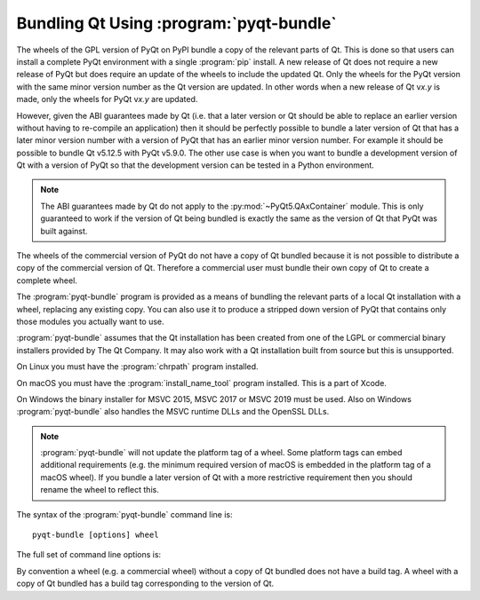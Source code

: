 .. _ref-pyqt-bundle:

Bundling Qt Using :program:`pyqt-bundle`
----------------------------------------

The wheels of the GPL version of PyQt on PyPI bundle a copy of the relevant
parts of Qt.  This is done so that users can install a complete PyQt
environment with a single :program:`pip` install.  A new release of Qt does not
require a new release of PyQt but does require an update of the wheels to
include the updated Qt.  Only the wheels for the PyQt version with the same
minor version number as the Qt version are updated.  In other words when a new
release of Qt v\ *x.y* is made, only the wheels for PyQt v\ *x.y* are updated.

However, given the ABI guarantees made by Qt (i.e. that a later version or Qt
should be able to replace an earlier version without having to re-compile an
application) then it should be perfectly possible to bundle a later version of
Qt that has a later minor version number with a version of PyQt that has an
earlier minor version number.  For example it should be possible to bundle Qt
v5.12.5 with PyQt v5.9.0.  The other use case is when you want to bundle a
development version of Qt with a version of PyQt so that the development
version can be tested in a Python environment.

.. note::
    The ABI guarantees made by Qt do not apply to the
    :py:mod:`~PyQt5.QAxContainer` module.  This is only guaranteed to work if
    the version of Qt being bundled is exactly the same as the version of Qt
    that PyQt was built against.

The wheels of the commercial version of PyQt do not have a copy of Qt bundled
because it is not possible to distribute a copy of the commercial version of
Qt.  Therefore a commercial user must bundle their own copy of Qt to create a
complete wheel.

The :program:`pyqt-bundle` program is provided as a means of bundling the
relevant parts of a local Qt installation with a wheel, replacing any existing
copy.  You can also use it to produce a stripped down version of PyQt that
contains only those modules you actually want to use.

:program:`pyqt-bundle` assumes that the Qt installation has been created from
one of the LGPL or commercial binary installers provided by The Qt Company.  It
may also work with a Qt installation built from source but this is unsupported.

On Linux you must have the :program:`chrpath` program installed.

On macOS you must have the :program:`install_name_tool` program installed.
This is a part of Xcode.

On Windows the binary installer for MSVC 2015, MSVC 2017 or MSVC 2019 must be
used.  Also on Windows :program:`pyqt-bundle` also handles the MSVC runtime
DLLs and the OpenSSL DLLs.

.. note::
    :program:`pyqt-bundle` will not update the platform tag of a wheel.  Some
    platform tags can embed additional requirements (e.g. the minimum required
    version of macOS is embedded in the platform tag of a macOS wheel).  If you
    bundle a later version of Qt with a more restrictive requirement then you
    should rename the wheel to reflect this.

The syntax of the :program:`pyqt-bundle` command line is::

    pyqt-bundle [options] wheel

The full set of command line options is:

.. program:: pyqt-bundle

.. option:: -h, --help

    Display a help message and exit.

.. option:: -V, --version

    Display the version number and exit.

.. option:: --build-tag-suffix SUFFIX

    ``SUFFIX`` is appended to the build tag in the name of the updated wheel.
    The build tag is the version number of the copy of Qt being bundled.

.. option:: --exclude NAME

    The ``NAME`` bindings are excluded from the wheel.  This option may be
    specified multiple times.

.. option:: --ignore-missing

    If a file cannot be found in the Qt installation being bundled then it is
    ignored instead of being teated as an error.  This allows unsupported or
    non-standard Qt installation to be bundled but may result in a wheel that
    does not work.

.. option:: --no-msvc-runtime

    On Windows the :file:`msvcp140.dll`, :file:`concrt140.dll` and
    :file:`vcruntime140.dll` MSVC runtime DLLs will not be included in the
    wheel.

.. option:: --no-openssl

    On Windows the OpenSSL DLLs (included with :program:`pyqt-bundle`) will not
    be included in the wheel.

.. option:: --openssl-dir DIR

    On Windows the OpenSSL DLLs included in the wheels are taken from ``DIR``
    instead of the DLLs included with :program:`pyqt-bundle`.  (Qt v5.12.4 and
    later are configured for OpenSSL v1.1.1.  Earlier versions of Qt are
    configured for OpenSSL v1.0.2.)

.. option:: --qt-dir DIR

    ``DIR`` contains the LGPL or commercial Qt installation to be bundled.  The
    directory is what Qt refers to as the *prefix* directory, i.e. the
    architecture specific directory containing the ``bin``, ``lib`` etc.
    directories.  This option must be specified.

By convention a wheel (e.g. a commercial wheel) without a copy of Qt bundled
does not have a build tag.  A wheel with a copy of Qt bundled has a build tag
corresponding to the version of Qt.
